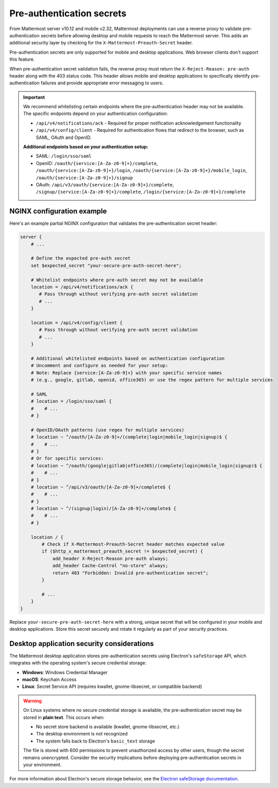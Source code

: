Pre-authentication secrets
==========================

From Mattermost server v10.12 and mobile v2.32, Mattermost deployments can use a reverse proxy to validate pre-authentication secrets before allowing desktop and mobile requests to reach the Mattermost server. This adds an additional security layer by checking for the ``X-Mattermost-Preauth-Secret`` header.

Pre-authentication secrets are only supported for mobile and desktop applications. Web browser clients don't support this feature.

When pre-authentication secret validation fails, the reverse proxy must return the ``X-Reject-Reason: pre-auth`` header along with the 403 status code. This header allows mobile and desktop applications to specifically identify pre-authentication failures and provide appropriate error messaging to users.

.. important::

  We recommend whitelisting certain endpoints where the pre-authentication header may not be available. The specific endpoints depend on your authentication configuration:

  - ``/api/v4/notifications/ack`` - Required for proper notification acknowledgement functionality
  - ``/api/v4/config/client`` - Required for authentication flows that redirect to the browser, such as SAML, OAuth and OpenID.

  **Additional endpoints based on your authentication setup:**

  - SAML: ``/login/sso/saml``
  - OpenID: ``/oauth/{service:[A-Za-z0-9]+}/complete``, ``/oauth/{service:[A-Za-z0-9]+}/login``, ``/oauth/{service:[A-Za-z0-9]+}/mobile_login``, ``/oauth/{service:[A-Za-z0-9]+}/signup``
  - OAuth: ``/api/v3/oauth/{service:[A-Za-z0-9]+}/complete``, ``/signup/{service:[A-Za-z0-9]+}/complete``, ``/login/{service:[A-Za-z0-9]+}/complete``

NGINX configuration example
---------------------------

Here's an example partial NGINX configuration that validates the pre-authentication secret header:

.. code-block:: text

  server {
      # ...

      # Define the expected pre-auth secret
      set $expected_secret "your-secure-pre-auth-secret-here";

      # Whitelist endpoints where pre-auth secret may not be available
      location = /api/v4/notifications/ack {
         # Pass through without verifying pre-auth secret validation
         # ...
      }
      
      location = /api/v4/config/client {
         # Pass through without verifying pre-auth secret validation
         # ...
      }

      # Additional whitelisted endpoints based on authentication configuration
      # Uncomment and configure as needed for your setup:
      # Note: Replace {service:[A-Za-z0-9]+} with your specific service names
      # (e.g., google, gitlab, openid, office365) or use the regex pattern for multiple services
      
      # SAML
      # location = /login/sso/saml {
      #    # ...
      # }
      
      # OpenID/OAuth patterns (use regex for multiple services)
      # location ~ ^/oauth/[A-Za-z0-9]+/(complete|login|mobile_login|signup)$ {
      #    # ...
      # }
      # Or for specific services:
      # location ~ ^/oauth/(google|gitlab|office365)/(complete|login|mobile_login|signup)$ {
      #    # ...
      # }
      # location ~ ^/api/v3/oauth/[A-Za-z0-9]+/complete$ {
      #    # ...
      # }
      # location ~ ^/(signup|login)/[A-Za-z0-9]+/complete$ {
      #    # ...
      # }

      location / {
          # Check if X-Mattermost-Preauth-Secret header matches expected value
          if ($http_x_mattermost_preauth_secret != $expected_secret) {
              add_header X-Reject-Reason pre-auth always;
              add_header Cache-Control "no-store" always;
              return 403 "Forbidden: Invalid pre-authentication secret";
          }

          # ...
      }
  }

Replace ``your-secure-pre-auth-secret-here`` with a strong, unique secret that will be configured in your mobile and desktop applications. Store this secret securely and rotate it regularly as part of your security practices.

Desktop application security considerations
-------------------------------------------

The Mattermost desktop application stores pre-authentication secrets using Electron's ``safeStorage`` API, which integrates with the operating system's secure credential storage:

- **Windows**: Windows Credential Manager
- **macOS**: Keychain Access
- **Linux**: Secret Service API (requires kwallet, gnome-libsecret, or compatible backend)

.. warning::

  On Linux systems where no secure credential storage is available, the pre-authentication secret may be stored in **plain text**. This occurs when:
  
  - No secret store backend is available (kwallet, gnome-libsecret, etc.)
  - The desktop environment is not recognized
  - The system falls back to Electron's ``basic_text`` storage
  
  The file is stored with 600 permissions to prevent unauthorized access by other users, though the secret remains unencrypted. Consider the security implications before deploying pre-authentication secrets in your environment.

For more information about Electron's secure storage behavior, see the `Electron safeStorage documentation <https://www.electronjs.org/docs/latest/api/safe-storage>`_.

